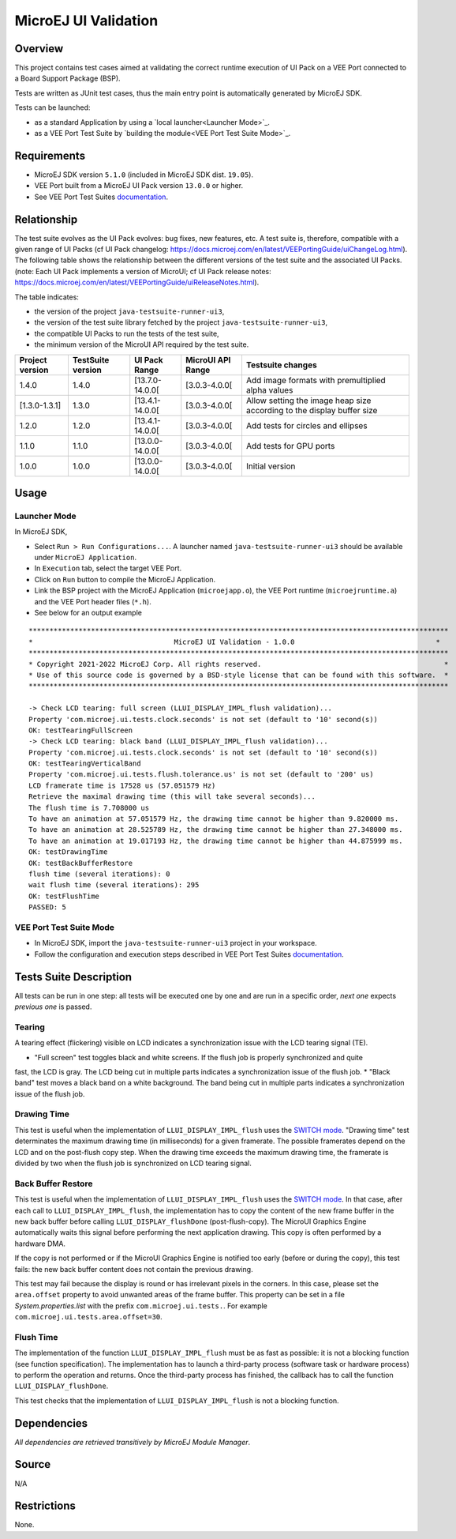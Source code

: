 ..
    Copyright 2021-2023 MicroEJ Corp. All rights reserved.
    Use of this source code is governed by a BSD-style license that can be found with this software.

MicroEJ UI Validation
=====================

Overview
--------

This project contains test cases aimed at validating the correct runtime execution 
of UI Pack on a VEE Port connected to a Board Support Package (BSP).
 
Tests are written as JUnit test cases, thus the main entry point is automatically generated by MicroEJ SDK.

Tests can be launched:

-  as a standard Application by using a `local launcher<Launcher Mode>`_.
-  as a VEE Port Test Suite by `building the module<VEE Port Test Suite Mode>`_.

Requirements
------------

-  MicroEJ SDK version ``5.1.0`` (included in MicroEJ SDK dist. ``19.05``).
-  VEE Port built from a MicroEJ UI Pack version ``13.0.0`` or higher.
-  See VEE Port Test Suites `documentation <../../../README.rst>`_.

Relationship
------------

The test suite evolves as the UI Pack evolves: bug fixes, new features, etc. 
A test suite is, therefore, compatible with a given range of UI Packs (cf UI Pack changelog: https://docs.microej.com/en/latest/VEEPortingGuide/uiChangeLog.html). 
The following table shows the relationship between the different versions of the test suite and the associated UI Packs. 
(note: Each UI Pack implements a version of MicroUI; cf UI Pack release notes: https://docs.microej.com/en/latest/VEEPortingGuide/uiReleaseNotes.html). 

The table indicates:

* the version of the project ``java-testsuite-runner-ui3``,
* the version of the test suite library fetched by the project ``java-testsuite-runner-ui3``,
* the compatible UI Packs to run the tests of the test suite,
* the minimum version of the MicroUI API required by the test suite. 

+-----------------+-------------------+-----------------+-------------------+------------------------------------------------------------------------+
| Project version | TestSuite version | UI Pack Range   | MicroUI API Range | Testsuite changes                                                      |
+=================+===================+=================+===================+========================================================================+
| 1.4.0           | 1.4.0             | [13.7.0-14.0.0[ | [3.0.3-4.0.0[     | Add image formats with premultiplied alpha values                      |
+-----------------+-------------------+-----------------+-------------------+------------------------------------------------------------------------+
| [1.3.0-1.3.1]   | 1.3.0             | [13.4.1-14.0.0[ | [3.0.3-4.0.0[     | Allow setting the image heap size according to the display buffer size |
+-----------------+-------------------+-----------------+-------------------+------------------------------------------------------------------------+
| 1.2.0           | 1.2.0             | [13.4.1-14.0.0[ | [3.0.3-4.0.0[     | Add tests for circles and ellipses                                     |
+-----------------+-------------------+-----------------+-------------------+------------------------------------------------------------------------+
| 1.1.0           | 1.1.0             | [13.0.0-14.0.0[ | [3.0.3-4.0.0[     | Add tests for GPU ports                                                |
+-----------------+-------------------+-----------------+-------------------+------------------------------------------------------------------------+
| 1.0.0           | 1.0.0             | [13.0.0-14.0.0[ | [3.0.3-4.0.0[     | Initial version                                                        |
+-----------------+-------------------+-----------------+-------------------+------------------------------------------------------------------------+

Usage
-----

Launcher Mode
~~~~~~~~~~~~~

In MicroEJ SDK,

-  Select ``Run > Run Configurations...``. A launcher named
   ``java-testsuite-runner-ui3`` should be available under
   ``MicroEJ Application``.
   
-  In ``Execution`` tab, select the target VEE Port.

-  Click on ``Run`` button to compile the MicroEJ Application.

-  Link the BSP project with the MicroEJ Application (``microejapp.o``), 
   the VEE Port runtime (``microejruntime.a``) and the VEE Port header files (``*.h``).

-  See below for an output example

::

    *****************************************************************************************************
    *                                  MicroEJ UI Validation - 1.0.0                                  *
    *****************************************************************************************************
    * Copyright 2021-2022 MicroEJ Corp. All rights reserved.                                            *
    * Use of this source code is governed by a BSD-style license that can be found with this software.  *
    *****************************************************************************************************
    
    -> Check LCD tearing: full screen (LLUI_DISPLAY_IMPL_flush validation)...
    Property 'com.microej.ui.tests.clock.seconds' is not set (default to '10' second(s))
    OK: testTearingFullScreen
    -> Check LCD tearing: black band (LLUI_DISPLAY_IMPL_flush validation)...
    Property 'com.microej.ui.tests.clock.seconds' is not set (default to '10' second(s))
    OK: testTearingVerticalBand
    Property 'com.microej.ui.tests.flush.tolerance.us' is not set (default to '200' us)
    LCD framerate time is 17528 us (57.051579 Hz)
    Retrieve the maximal drawing time (this will take several seconds)...
    The flush time is 7.708000 us
    To have an animation at 57.051579 Hz, the drawing time cannot be higher than 9.820000 ms.
    To have an animation at 28.525789 Hz, the drawing time cannot be higher than 27.348000 ms.
    To have an animation at 19.017193 Hz, the drawing time cannot be higher than 44.875999 ms.
    OK: testDrawingTime
    OK: testBackBufferRestore
    flush time (several iterations): 0
    wait flush time (several iterations): 295
    OK: testFlushTime
    PASSED: 5

VEE Port Test Suite Mode
~~~~~~~~~~~~~~~~~~~~~~~~

-  In MicroEJ SDK, import the ``java-testsuite-runner-ui3`` project in your workspace.

-  Follow the configuration and execution steps described in VEE Port Test Suites `documentation <../../../README.rst>`_.

Tests Suite Description
-----------------------

All tests can be run in one step: all tests will be executed one by one
and are run in a specific order, *next one* expects *previous one* is
passed.

Tearing
~~~~~~~

A tearing effect (flickering) visible on LCD indicates a synchronization issue with
the LCD tearing signal (TE).

* "Full screen" test toggles black and white screens. If the flush job is properly synchronized and quite
fast, the LCD is gray. The LCD being cut in multiple parts indicates a synchronization issue of the flush job.
* "Black band" test moves a black band on a white background. The band being cut in multiple parts indicates a synchronization issue of the flush job.

Drawing Time
~~~~~~~~~~~~

This test is useful when the implementation of ``LLUI_DISPLAY_IMPL_flush`` uses the  `SWITCH mode <https://docs.microej.com/en/latest/PlatformDeveloperGuide/uiDisplay.html#switch>`_.
"Drawing time" test determinates the maximum drawing time (in milliseconds) for a given
framerate. The possible framerates depend on the LCD and on the post-flush copy step. When the
drawing time exceeds the maximum drawing time, the framerate is divided by two when the flush
job is synchronized on LCD tearing signal.

Back Buffer Restore
~~~~~~~~~~~~~~~~~~~

This test is useful when the implementation of ``LLUI_DISPLAY_IMPL_flush`` uses the  `SWITCH mode <https://docs.microej.com/en/latest/PlatformDeveloperGuide/uiDisplay.html#switch>`_.
In that case, after each call to ``LLUI_DISPLAY_IMPL_flush``, the implementation has to copy the content of the new frame buffer in the new back buffer before calling ``LLUI_DISPLAY_flushDone`` (post-flush-copy).
The MicroUI Graphics Engine automatically waits this signal before performing the next application drawing.
This copy is often performed by a hardware DMA.

If the copy is not performed or if the MicroUI Graphics Engine is notified too early (before or during the copy), this test fails: the new back buffer content does not contain the previous drawing.

This test may fail because the display is round or has irrelevant pixels in the corners. In this case, please set the ``area.offset`` property to avoid unwanted areas of the frame buffer.
This property can be set in a file `System.properties.list` with the prefix ``com.microej.ui.tests.``. For example ``com.microej.ui.tests.area.offset=30``.

Flush Time
~~~~~~~~~~

The implementation of the function ``LLUI_DISPLAY_IMPL_flush`` must be as fast as possible: it is not a blocking function (see function specification).
The implementation has to launch a third-party process (software task or hardware process) to perform the operation and returns.
Once the third-party process has finished, the callback has to call the function ``LLUI_DISPLAY_flushDone``.

This test checks that the implementation of ``LLUI_DISPLAY_IMPL_flush`` is not a blocking function.

Dependencies
------------

*All dependencies are retrieved transitively by MicroEJ Module Manager*.

Source
------

N/A

Restrictions
------------

None.
